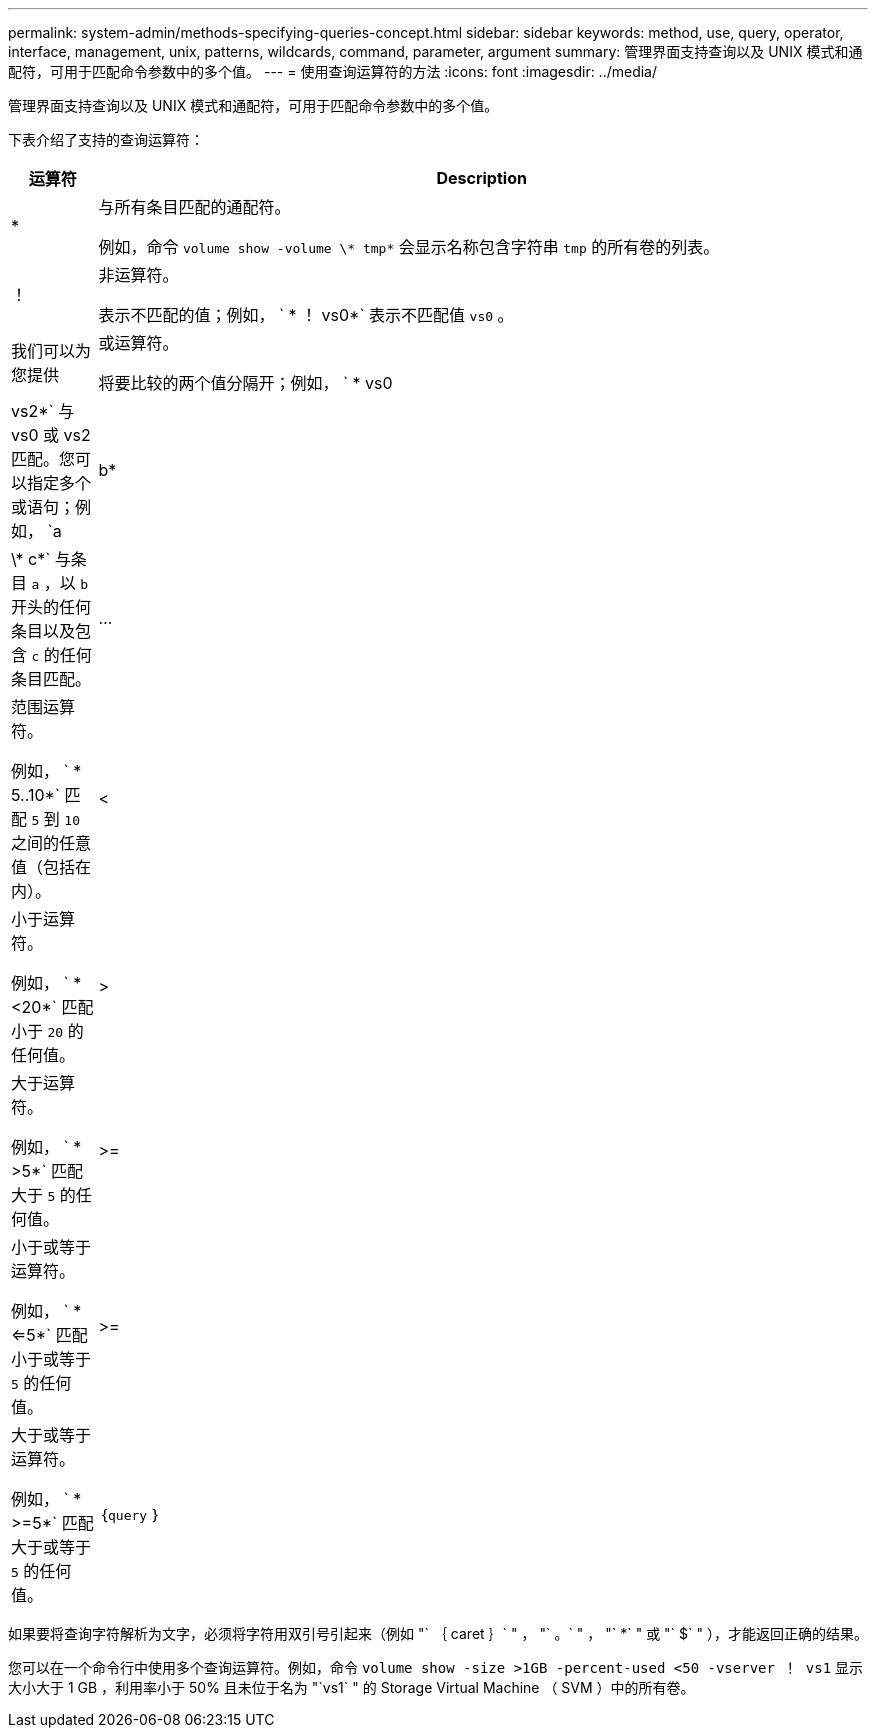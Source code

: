 ---
permalink: system-admin/methods-specifying-queries-concept.html 
sidebar: sidebar 
keywords: method, use, query, operator, interface, management, unix, patterns, wildcards, command, parameter, argument 
summary: 管理界面支持查询以及 UNIX 模式和通配符，可用于匹配命令参数中的多个值。 
---
= 使用查询运算符的方法
:icons: font
:imagesdir: ../media/


[role="lead"]
管理界面支持查询以及 UNIX 模式和通配符，可用于匹配命令参数中的多个值。

下表介绍了支持的查询运算符：

[cols="10,90"]
|===
| 运算符 | Description 


 a| 
*
 a| 
与所有条目匹配的通配符。

例如，命令 `volume show -volume \* tmp*` 会显示名称包含字符串 `tmp` 的所有卷的列表。



 a| 
！
 a| 
非运算符。

表示不匹配的值；例如， ` * ！ vs0*` 表示不匹配值 `vs0` 。



 a| 
我们可以为您提供
 a| 
或运算符。

将要比较的两个值分隔开；例如， ` * vs0 | vs2*` 与 vs0 或 vs2 匹配。您可以指定多个或语句；例如， `a | b* | \* c*` 与条目 `a` ，以 `b` 开头的任何条目以及包含 `c` 的任何条目匹配。



 a| 
...
 a| 
范围运算符。

例如， ` * 5..10*` 匹配 `5` 到 `10` 之间的任意值（包括在内）。



 a| 
<
 a| 
小于运算符。

例如， ` * <20*` 匹配小于 `20` 的任何值。



 a| 
>
 a| 
大于运算符。

例如， ` * >5*` 匹配大于 `5` 的任何值。



 a| 
>=
 a| 
小于或等于运算符。

例如， ` * <=5*` 匹配小于或等于 `5` 的任何值。



 a| 
>=
 a| 
大于或等于运算符。

例如， ` * >=5*` 匹配大于或等于 `5` 的任何值。



 a| 
｛`query` ｝
 a| 
扩展查询。

扩展查询必须指定为命令名称后面的第一个参数，然后再指定任何其他参数。

例如，命令 `volume modify ｛ -volume \* tmp* ｝ -state offline` 将名称包含字符串 `tmp` 的所有卷设置为脱机。

|===
如果要将查询字符解析为文字，必须将字符用双引号引起来（例如 "` ｛ caret ｝` " ， "` 。` " ， "` *` " 或 "` $` " ），才能返回正确的结果。

您可以在一个命令行中使用多个查询运算符。例如，命令 `volume show -size >1GB -percent-used <50 -vserver ！ vs1` 显示大小大于 1 GB ，利用率小于 50% 且未位于名为 "`vs1` " 的 Storage Virtual Machine （ SVM ）中的所有卷。
